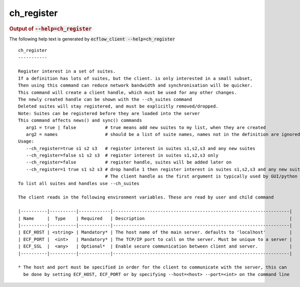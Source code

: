 
.. _ch_register_cli:

ch_register
///////////







.. rubric:: Output of :code:`--help=ch_register`



The following help text is generated by :code:`ecflow_client --help=ch_register`

::

   
   ch_register
   -----------
   
   Register interest in a set of suites.
   If a definition has lots of suites, but the client. is only interested in a small subset,
   Then using this command can reduce network bandwidth and synchronisation will be quicker.
   This command will create a client handle, which must be used for any other changes.
   The newly created handle can be shown with the --ch_suites command
   Deleted suites will stay registered, and must be explicitly removed/dropped.
   Note: Suites can be registered before they are loaded into the server
   This command affects news() and sync() commands
      arg1 = true | false           # true means add new suites to my list, when they are created
      arg2 = names                  # should be a list of suite names, names not in the definition are ignored
   Usage:
      --ch_register=true s1 s2 s3   # register interest in suites s1,s2,s3 and any new suites
      --ch_register=false s1 s2 s3  # register interest in suites s1,s2,s3 only
      --ch_register=false           # register handle, suites will be added later on
      --ch_register=1 true s1 s2 s3 # drop handle 1 then register interest in suites s1,s2,s3 and any new suites
                                    # The client handle as the first argument is typically used by GUI/python                                 # When the client handle is no zero, then it is dropped first
   To list all suites and handles use --ch_suites
   
   The client reads in the following environment variables. These are read by user and child command
   
   |----------|----------|------------|-------------------------------------------------------------------|
   | Name     |  Type    | Required   | Description                                                       |
   |----------|----------|------------|-------------------------------------------------------------------|
   | ECF_HOST | <string> | Mandatory* | The host name of the main server. defaults to 'localhost'         |
   | ECF_PORT |  <int>   | Mandatory* | The TCP/IP port to call on the server. Must be unique to a server |
   | ECF_SSL  |  <any>   | Optional*  | Enable secure communication between client and server.            |
   |----------|----------|------------|-------------------------------------------------------------------|
   
   * The host and port must be specified in order for the client to communicate with the server, this can 
     be done by setting ECF_HOST, ECF_PORT or by specifying --host=<host> --port=<int> on the command line
   


